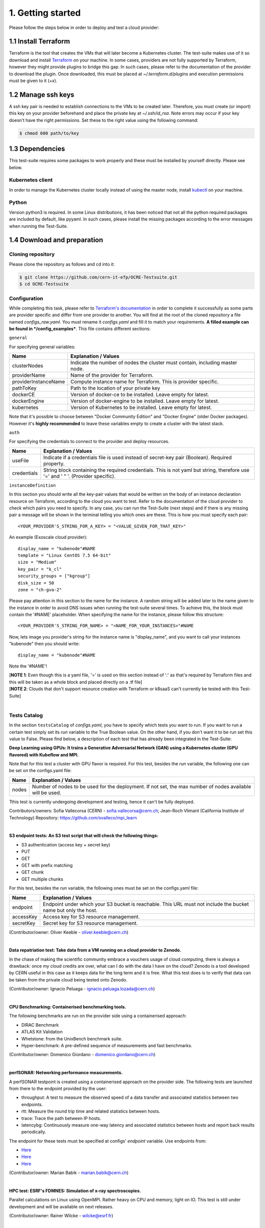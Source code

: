 1. Getting started
---------------------------------------------
Please follow the steps below in order to deploy and test a cloud provider:

1.1 Install Terraform
==========================
Terraform is the tool that creates the VMs that will later become a Kubernetes cluster. The test-suite makes use of it so download and
install `Terraform <https://learn.hashicorp.com/terraform/getting-started/install.html>`_ on your machine.
In some cases, providers are not fully supported by Terraform, however they might provide plugins to bridge this gap. In such cases, please refer to the documentation of the provider to download the plugin. 
Once downloaded, this must be placed at *~/.terraform.d/plugins* and execution permissions must be given to it (*+x*).

1.2 Manage ssh keys
==========================
A ssh key pair is needed to establish connections to the VMs to be created later. Therefore, you must create (or import) this key on your provider beforehand and place the private key at *~/.ssh/id_rsa*. Note errors may occur if your key doesn't have the right permissions. Set these to the right value using the following command:

.. code-block:: console

    $ chmod 600 path/to/key

1.3 Dependencies
==========================
This test-suite requires some packages to work properly and these must be installed by yourself directly. Please see below.

Kubernetes client
^^^^^^^^^^^^^^^^^^^^^
In order to manage the Kubernetes cluster locally instead of using the master node, install `kubectl <https://kubernetes.io/docs/tasks/tools/install-kubectl/>`_ on your machine.

Python
^^^^^^^^^
Version python3 is required. In some Linux distributions, it has been noticed that not all the python required packages are included by default, like pyyaml.
In such cases, please install the missing packages according to the error messages when running the Test-Suite.


1.4 Download and preparation
==========================================
Cloning repository
^^^^^^^^^^^^^^^^^^^^^^^
Please clone the repository as follows and cd into it:

.. code-block:: console

    $ git clone https://github.com/cern-it-efp/OCRE-Testsuite.git
    $ cd OCRE-Testsuite

Configuration
^^^^^^^^^^^^^^^^^^^^^^^^
While completing this task, please refer to `Terraform's documentation <https://www.terraform.io/docs/providers/>`_ in order to complete it successfully as some parts are provider specific and differ from one provider to another.
You will find at the root of the cloned repository a file named *configs_raw.yaml*. You must rename it *configs.yaml* and fill it to match your requirements. **A filled example can be
found in */config_examples***. This file contains different sections:

``general``

For specifying general variables:

+-----------------------+-------------------------------------------------------------------------------------+
| Name	                | Explanation / Values                                                                |
+=======================+=====================================================================================+
|clusterNodes           | Indicate the number of nodes the cluster must contain, including master node.       |
+-----------------------+-------------------------------------------------------------------------------------+
|providerName           | Name of the provider for Terraform.                                                 |
+-----------------------+-------------------------------------------------------------------------------------+
|providerInstanceName   | Compute instance name for Terraform. This is provider specific.                     |
+-----------------------+-------------------------------------------------------------------------------------+
|pathToKey              | Path to the location of your private key                                            |
+-----------------------+-------------------------------------------------------------------------------------+
|dockerCE               | Version of docker-ce to be installed. Leave empty for latest.                       |
+-----------------------+-------------------------------------------------------------------------------------+
|dockerEngine           | Version of docker-engine to be installed. Leave empty for latest.                   |
+-----------------------+-------------------------------------------------------------------------------------+
|kubernetes             | Version of Kubernetes to be installed. Leave empty for latest.                      |
+-----------------------+-------------------------------------------------------------------------------------+

Note that it's possible to choose between "Docker Community Edition" and "Docker Engine" (older Docker packages). However it's **highly recommended** to leave these variables empty to create a cluster with the latest stack.

``auth``

For specifying the credentials to connect to the provider and deploy resources.

+-------------+---------------------------------------------------------------------------------------------------------------------------------+
| Name	      | Explanation / Values                                                                                                            |
+=============+=================================================================================================================================+
|useFile      | Indicate if a credentials file is used instead of secret-key pair (Boolean). Required property.                                 |
+-------------+---------------------------------------------------------------------------------------------------------------------------------+
|credentials  | String block containing the required credentials. This is not yaml but string, therefore use '=' and ' " '. (Provider specific).|
+-------------+---------------------------------------------------------------------------------------------------------------------------------+

``instanceDefinition``

In this section you should write all the key-pair values that would be written on the body of an instance declaration resource on Terraform, according to the cloud you want to test.
Refer to the documentation of the cloud provider to check which pairs you need to specify. In any case, you can run the Test-Suite (next steps) and if there is any missing pair a message will be shown in the terminal telling you which ones are these. This is how you must specify each pair::

  <YOUR_PROVIDER'S_STRING_FOR_A_KEY> = "<VALUE_GIVEN_FOR_THAT_KEY>"

An example (Exoscale cloud provider)::

  display_name = "kubenode"#NAME
  template = "Linux CentOS 7.5 64-bit"
  size = "Medium"
  key_pair = "k_cl"
  security_groups = ["kgroup"]
  disk_size = 50
  zone = "ch-gva-2"

Please pay attention in this section to the name for the instance. A random string will be added later to the name given to the instance in order to avoid DNS issues when running the test-suite several times. To achieve this, the block must contain the '#NAME' placeholder. When specifying the name for the instance, please follow this structure::

  <YOUR_PROVIDER'S_STRING_FOR_NAME> = "<NAME_FOR_YOUR_INSTANCES>"#NAME

Now, lets image you provider's string for the instance name is "display_name", and you want to call your instances "kubenode" then you should write::

  display_name = "kubenode"#NAME

Note the '#NAME'!

| [**NOTE 1**: Even though this is a yaml file, '=' is used on this section instead of ':' as that's required by Terraform files and this will be taken as a whole block and placed directly on a .tf file]
| [**NOTE 2**: Clouds that don't support resource creation with Terraform or k8saaS can't currently be tested with this Test-Suite]
|

Tests Catalog
^^^^^^^^^^^^^^^^^^^

In the section ``testsCatalog`` of *configs.yaml*, you have to specify which tests you want to run. If you want to run a certain test simply set its *run* variable to the True Boolean value. On the other hand, if you don't want it to be run set this value to False. Please find below, a description of each test that has already been integrated in the Test-Suite:

**Deep Learning using GPUs: It trains a Generative Adversarial Network (GAN) using a Kubernetes cluster (GPU flavored) with Kubeflow and MPI.**

Note that for this test a cluster with GPU flavor is required.
For this test, besides the *run* variable, the following one can be set on the configs.yaml file:

+--------------+----------------------------------------------------------------------------------------------------------------+
| Name	       | Explanation / Values                                                                                           |
+==============+================================================================================================================+
|nodes         | Number of nodes to be used for the deployment. If not set, the max number of nodes available will be used.     |
+--------------+----------------------------------------------------------------------------------------------------------------+

Tthis test is currently undergoing development and testing, hence it can't be fully deployed.

Contributors/owners: Sofia Vallecorsa (CERN) - sofia.vallecorsa@cern.ch; Jean-Roch Vlimant (California Institute of Technology)
Repository: https://github.com/svalleco/mpi_learn

|

**S3 endpoint tests: An S3 test script that will check the following things:**

- S3 authentication (access key + secret key)
- PUT
- GET
- GET with prefix matching
- GET chunk
- GET multiple chunks

For this test, besides the *run* variable, the following ones must be set on the configs.yaml file:

+----------------+----------------------------------------------------------------------------------------------------------------+
| Name	         | Explanation / Values                                                                                           |
+================+================================================================================================================+
|endpoint        | Endpoint under which your S3 bucket is reachable. This URL must not include the bucket name but only the host. |
+----------------+----------------------------------------------------------------------------------------------------------------+
|accessKey       | Access key for S3 resource management.                                                                         |
+----------------+----------------------------------------------------------------------------------------------------------------+
|secretKey       | Secret key for S3 resource management.                                                                         |
+----------------+----------------------------------------------------------------------------------------------------------------+

(Contributor/owner: Oliver Keeble - oliver.keeble@cern.ch)

|

**Data repatriation test: Take data from a VM running on a cloud provider to Zenodo.**

In the chase of making the scientific community embrace a vouchers usage of cloud computing, there is always a drawback: once my
cloud credits are over, what can I do with the data I have on the cloud? Zenodo is a tool developed by CERN useful in this case as it
keeps data for the long term and it is free. What this test does is to verify that data can be taken from the private cloud being tested onto Zenodo.

(Contributor/owner: Ignacio Peluaga - ignacio.peluaga.lozada@cern.ch)

|

**CPU Benchmarking: Containerised benchmarking tools.**

The following benchmarks are run on the provider side using a containerised approach:

- DIRAC Benchmark
- ATLAS Kit Validation
- Whetstone: from the UnixBench benchmark suite.
- Hyper-benchmark: A pre-defined sequence of measurements and fast benchmarks.

(Contributor/owner: Domenico Giordano - domenico.giordano@cern.ch)

|

**perfSONAR: Networking performance measurements.**

A perfSONAR testpoint is created using a containerised approach on the provider side. The following tests are launched from there to the endpoint provided by the user:

- throughput: A test to measure the observed speed of a data transfer and associated statistics between two endpoints.
- rtt: Measure the round trip time and related statistics between hosts.
- trace: Trace the path between IP hosts.
- latencybg: Continuously measure one-way latency and associated statistics between hosts and report back results periodically.

The endpoint for these tests must be specified at configs' *endpoint* variable. Use endpoints from:

- `Here <https://fasterdata.es.net/performance-testing/perfsonar/esnet-perfsonar-services/esnet-iperf-hosts/>`_
- `Here <http://perfsonar-otc.hnsc.otc-service.com/toolkit/>`_
- `Here <http://stats.es.net/ServicesDirectory/>`_

(Contributor/owner: Marian Babik - marian.babik@cern.ch)

|

**HPC test: ESRF's FDMNES: Simulation of x-ray spectroscopies.**

Parallel calculations on Linux using OpenMPI. Rather heavy on CPU and memory, light on IO.
This test is still under development and will be available on next releases.

(Contributor/owner: Rainer Wilcke - wilcke@esrf.fr)

|

[**NOTE**: If no test's *run* is set to True, this tool will simply create a raw Kubernetes cluster]

|

1.5 Run the test-suite
========================
Once all the previous steps are completed, the test-suite is ready to be run:

.. code-block:: console

    $ ./test_suite.py <options>

Terraform will first show the user what it is going to do, what to create. If agreed, type "yes" and press enter.

Options
^^^^^^^^^
The following table describes all the accepted options:

+------------------+-------------------------------------------------------------------------------------------------------------------------------------------------------+
| Name	           | Explanation / Values                                                                                                                                  |
+==================+=======================================================================================================================================================+
|--only-test       | Run without creating the infrastructure (VMs and cluster), only deploy tests. Not valid for the first run.                                            |
+------------------+-------------------------------------------------------------------------------------------------------------------------------------------------------+
|--auto-retry      | Automatically retry in case of errors on the Terraform phase. Note that in the case errors occur, the user will have to stop the run using Ctrl+z.    |
+------------------+-------------------------------------------------------------------------------------------------------------------------------------------------------+
|--via-backend     | Runs the Test-Suite using CERN's backend service instead of the cloned local version. This option must be used for verification (2nd or later runs).  |
+------------------+-------------------------------------------------------------------------------------------------------------------------------------------------------+
